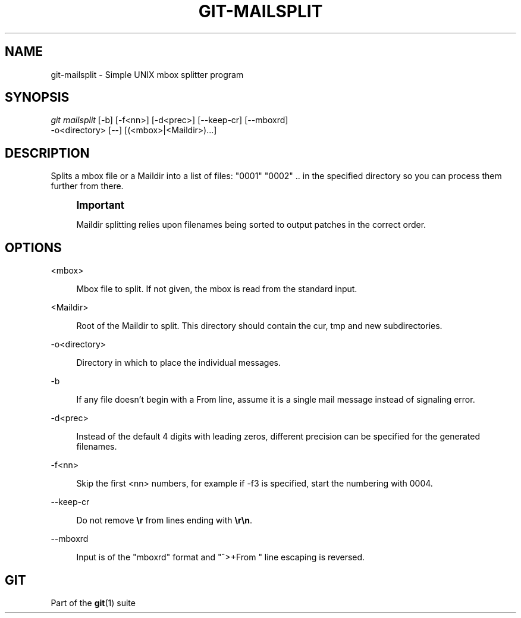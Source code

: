 '\" t
.\"     Title: git-mailsplit
.\"    Author: [FIXME: author] [see http://www.docbook.org/tdg5/en/html/author]
.\" Generator: DocBook XSL Stylesheets v1.79.2 <http://docbook.sf.net/>
.\"      Date: 2023-10-15
.\"    Manual: Git Manual
.\"    Source: Git 2.42.0.windows.2.7.g00d549773a
.\"  Language: English
.\"
.TH "GIT\-MAILSPLIT" "1" "2023\-10\-15" "Git 2\&.42\&.0\&.windows\&.2\&" "Git Manual"
.\" -----------------------------------------------------------------
.\" * Define some portability stuff
.\" -----------------------------------------------------------------
.\" ~~~~~~~~~~~~~~~~~~~~~~~~~~~~~~~~~~~~~~~~~~~~~~~~~~~~~~~~~~~~~~~~~
.\" http://bugs.debian.org/507673
.\" http://lists.gnu.org/archive/html/groff/2009-02/msg00013.html
.\" ~~~~~~~~~~~~~~~~~~~~~~~~~~~~~~~~~~~~~~~~~~~~~~~~~~~~~~~~~~~~~~~~~
.ie \n(.g .ds Aq \(aq
.el       .ds Aq '
.\" -----------------------------------------------------------------
.\" * set default formatting
.\" -----------------------------------------------------------------
.\" disable hyphenation
.nh
.\" disable justification (adjust text to left margin only)
.ad l
.\" -----------------------------------------------------------------
.\" * MAIN CONTENT STARTS HERE *
.\" -----------------------------------------------------------------


.SH "NAME"
git-mailsplit \- Simple UNIX mbox splitter program
.SH "SYNOPSIS"

.sp
.nf
\fIgit mailsplit\fR [\-b] [\-f<nn>] [\-d<prec>] [\-\-keep\-cr] [\-\-mboxrd]
                \-o<directory> [\-\-] [(<mbox>|<Maildir>)\&...]
.fi
.sp


.SH "DESCRIPTION"

.sp
Splits a mbox file or a Maildir into a list of files: "0001" "0002" \&.\&. in the specified directory so you can process them further from there\&.
.if n \{\
.sp
.\}
.RS 4
.it 1 an-trap
.nr an-no-space-flag 1
.nr an-break-flag 1
.br
.ps +1
\fBImportant\fR
.ps -1
.br
.sp
Maildir splitting relies upon filenames being sorted to output patches in the correct order\&.
.sp .5v
.RE
.SH "OPTIONS"



.PP
<mbox>
.RS 4



Mbox file to split\&. If not given, the mbox is read from the standard input\&.

.RE
.PP
<Maildir>
.RS 4



Root of the Maildir to split\&. This directory should contain the cur, tmp and new subdirectories\&.

.RE
.PP
\-o<directory>
.RS 4



Directory in which to place the individual messages\&.

.RE
.PP
\-b
.RS 4



If any file doesn\(cqt begin with a From line, assume it is a single mail message instead of signaling error\&.

.RE
.PP
\-d<prec>
.RS 4



Instead of the default 4 digits with leading zeros, different precision can be specified for the generated filenames\&.

.RE
.PP
\-f<nn>
.RS 4



Skip the first <nn> numbers, for example if \-f3 is specified, start the numbering with 0004\&.

.RE
.PP
\-\-keep\-cr
.RS 4



Do not remove
\fB\er\fR
from lines ending with
\fB\er\en\fR\&.

.RE
.PP
\-\-mboxrd
.RS 4



Input is of the "mboxrd" format and "^>+From " line escaping is reversed\&.

.RE

.SH "GIT"

.sp
Part of the \fBgit\fR(1) suite


